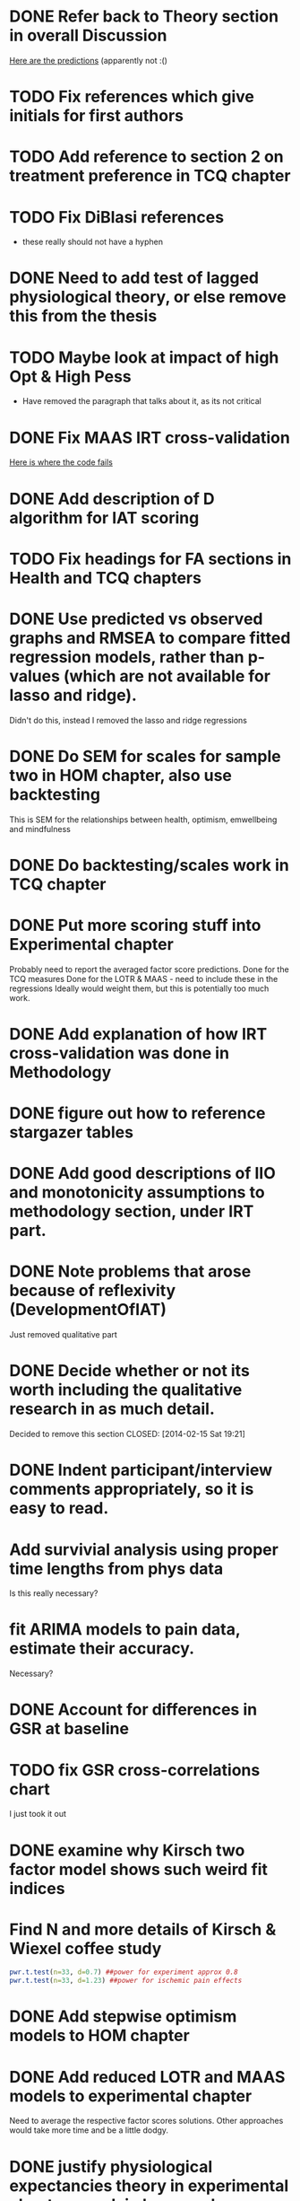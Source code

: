 * DONE Refer back to Theory section in overall Discussion
[[file:Methodology.tex::\begin{itemize}][Here are the predictions]] (apparently not :()
* TODO Fix references which give initials for first authors
* TODO Add reference to section 2 on treatment preference in TCQ chapter
* TODO Fix DiBlasi references
- these really should not have a hyphen
* DONE Need to add test of lagged physiological theory, or else remove this from the thesis
* TODO Maybe look at impact of high Opt & High Pess 
- Have removed the paragraph that talks about it, as its not critical
* DONE Fix MAAS IRT cross-validation
[[file:HealthforThesis.Rnw::<<hom1maasgrmtest,%20echo%3DFALSE,%20results%3Dtex>>%3D][Here is where the code fails]]
* DONE Add description of D algorithm for IAT scoring
* TODO Fix headings for FA sections in Health and TCQ chapters

* DONE Use predicted vs observed graphs and RMSEA to compare fitted regression models, rather than p-values (which are not available for lasso and ridge).
  CLOSED: [2014-02-15 Sat 19:21]
Didn't do this, instead I removed the lasso and ridge regressions
* DONE Do SEM for scales for sample two in HOM chapter, also use backtesting
  CLOSED: [2014-02-24 Mon 18:34]
This is SEM for the relationships between health, optimism, emwellbeing and mindfulness
* DONE Do backtesting/scales work in TCQ chapter
  CLOSED: [2014-02-24 Mon 15:46]
* DONE Put more scoring stuff into Experimental chapter
  CLOSED: [2014-02-25 Tue 10:51]
Probably need to report the averaged factor score predictions.
Done for the TCQ measures
Done for the LOTR & MAAS - need to include these in the regressions
Ideally would weight them, but this is potentially too much work.
* DONE Add explanation of how IRT cross-validation was done in Methodology
  CLOSED: [2014-02-24 Mon 16:56]
* DONE figure out how to reference stargazer tables
  CLOSED: [2014-02-15 Sat 19:21]
* DONE Add good descriptions of IIO and monotonicity assumptions to methodology section, under IRT part.
  CLOSED: [2014-02-24 Mon 16:59]
* DONE Note problems that arose because of reflexivity (DevelopmentOfIAT)
  CLOSED: [2014-02-24 Mon 15:51]
Just removed qualitative part
* DONE Decide whether or not its worth including the qualitative research in as much detail.
Decided to remove this section
  CLOSED: [2014-02-15 Sat 19:21]
* DONE Indent participant/interview comments appropriately, so it is easy to read.
  CLOSED: [2014-02-15 Sat 19:22]
* Add survivial analysis using proper time lengths from phys data
Is this really necessary?
* fit ARIMA models to pain data, estimate their accuracy.
Necessary?
* DONE Account for differences in GSR at baseline
  CLOSED: [2014-02-25 Tue 11:20]
* TODO fix GSR cross-correlations chart
I just took it out
* DONE examine why Kirsch two factor model shows such weird fit indices
  CLOSED: [2014-01-09 Thu 20:10]
* Find N and more details of Kirsch & Wiexel coffee study
#+BEGIN_SRC R
pwr.t.test(n=33, d=0.7) ##power for experiment approx 0.8
pwr.t.test(n=33, d=1.23) ##power for ischemic pain effects
#+END_SRC
* DONE Add stepwise optimism models to HOM chapter
  CLOSED: [2014-02-15 Sat 19:22]
* DONE Add reduced LOTR and MAAS models to experimental chapter
  CLOSED: [2014-02-25 Tue 12:11]
Need to average the respective factor scores solutions. Other approaches would take more time and be a little dodgy. 

* DONE justify physiological expectancies theory in experimental chapter - explain how you have justified it
  CLOSED: [2014-02-25 Tue 12:10]
* DONE Use BMQ factors from original research to assess convergent validity (this factor has been associated with adherence)
  CLOSED: [2014-02-24 Mon 18:11]
Need to get surveymonkey data to match up all questions asked to what is in the completed general scale. 
BAM General Q's
BAM3
BAM4
BAM6
BAM8
BAM10
BAM13
BAM14
BAM17
* DONE put in details of BMQ sub-scales in Methodology section
  CLOSED: [2014-02-24 Mon 15:33]
* include abstract for all data chapters
* DONE Fix up experimental and IAT Pilot chapter
  CLOSED: [2014-02-25 Tue 15:27]
Add TCQIAT data, make it clearer, relate it to the experiment (include power calculations)
* DONE talk about relationship between expectancies and optimism in experimental chapter and discussion
  CLOSED: [2014-02-25 Tue 12:06]
* DONE justify why the TCQ isn't a relative measure, in light of increasing correlation (hint, I've already written the answer)
  CLOSED: [2014-02-25 Tue 14:37]

* DONE Write conclusions and further research
  CLOSED: [2014-02-25 Tue 16:17]
* TODO Write overall abstract
* TODO Make sure figures and tables are in the best places in text
* DONE Match up backtesting with factor averaging in HOM chapter
  CLOSED: [2014-02-25 Tue 14:30]
This doesn't match, solutions are averaged, but backtesting is not done on the averaged solutions. 
The reason this was done was because the models are incomparable, given that there were only five items in the Split C results.
* TODO Make sure that there is no lagged effect of the physiological variables in experimental chapter (or remove the prediction). 
* TODO link physiological findings to embodied theory
* Note similarity between experiment and Kirsch and Weixel finding
[[file:LiteratureReview.tex::Additionally,%20the%20physiological%20parameters%20measured%20showed%20effects%20in%20the%20opposite%20direction%20between%20these%20two%20conditions.][Kirsch & Wiexel finding physiological parameters]]
*  Put in hypothesis around physiological changes in active conditions
[[file:LiteratureReview.tex::One%20extremely%20interesting%20study%20claimed%20that%20pain%20ratings%20could%20be%20derived%20from%20the%20measurement%20of%20skin%20conductance,%20and%20that%20active%20drugs%20changed%20the%20response%20patterns,%20while%20placebo%20administration%20did%20not~\cite{Fujita2000}%20(and%20c.f.%20Chapter~\ref{cha:primary-research}).][Reference here]]
* Note reference to mindfulness in experimental chapter
[[file:Methodology.tex::\subsection{Embodied%20Cognition%20and%20Placebo}][Embodied cognition section]]
* Methodology
- Put in description of how IAT effect was calculated
- Choice and rationale for metric chosen
* Health Chapter
** Introduction
[[The%20methods%20used%20for%20this%20part%20of%20the%20thesis%20were%20primarily%20psychometric.][And yet the introduction does not talk very much about psychometrics]]
- Fix this, make introduction more relevant and results more appropriate to it.
[[file:HealthforThesis.tex::The%20study%20formed%20an%20opportunity%20to%20collect%20background%20data%20for%20the%20population%20of%20interest,%20to%20assess%20if%20the%20participants%20in%20the%20experiment%20were%20systematically%20different%20from%20those%20who%20had%20responded%20to%20a%20survey%20invitation.%20This%20is%20critical%20if%20the%20results%20from%20the%20experimental%20portion%20of%20the%20research%20are%20to%20generalise%20to%20any%20further%20samples,%20given%20that%20inferences%20cannot%20be%20made%20about%20the%20experimental%20sample%20if%20it%20is%20not%20understood%20how%20they%20stand%20in%20relation%20to%20other%20samples%20from%20the%20overall%20population%20which%20was%20used%20throughout%20the%20research.%20This%20process%20should%20allow%20for%20more%20accurate%20predictions%20of%20participant%20responses,%20assuming%20that%20the%20models%20generalise%20to%20the%20new%20sample.][Background data point - discuss how the models did in Experimental chapter]]
- Not particularly well, as I remember it. 
** Results
[[file:HealthforThesis.Rnw::print(tot.xtab,%20include.rownames%3DFALSE)%20#include%20packing%20rotating%20if%20fails][Maybe put sample one and two scale totals at this point?]]
Fix FA tables so either low results are supressed, or high loading ones are bold. 
[[https://stat.ethz.ch/pipermail/r-help/2011-June/279822.html][This shows an example using xtable]]
[[file:HealthforThesis.Rnw::scales.hom1%20<-%20hom1%5B,66:73%5D][Higher order structure not particular clear when using scale totals for sample one, better for sample two]]
- Test if the generated factor structures provide a better fit.
- Maybe look at irtoys package to plot test functions in ggplot
[[http://blog.lib.umn.edu/moor0554/canoemoore/2011/07/irtoys_plyr_ggplot2_test_development.html][Useful blog post]]

** Discussion

[[file:HealthforThesis.Rnw::This%20factor%20explained%2035\%25%20of%20the%20variance][Discuss why the MAAS model only explained 35% of the variance in the sample]]

